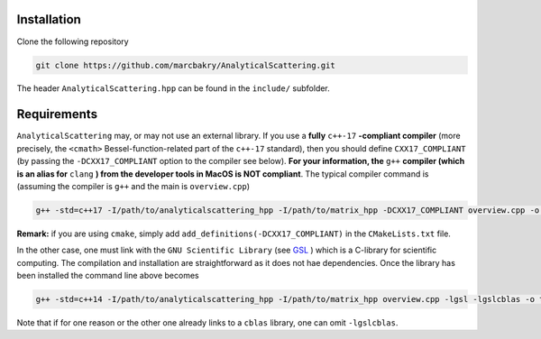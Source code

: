 .. _label-install:

Installation
++++++++++++

Clone the following repository

.. code:: text

    git clone https://github.com/marcbakry/AnalyticalScattering.git

The header ``AnalyticalScattering.hpp`` can be found in the ``include/`` subfolder.


.. _label-requirements:

Requirements
++++++++++++

``AnalyticalScattering`` may, or may not use an external library. If you use a **fully** ``c++-17`` **-compliant compiler** (more precisely, the ``<cmath>`` Bessel-function-related part of the ``c++-17`` standard), then you should define ``CXX17_COMPLIANT`` (by passing the ``-DCXX17_COMPLIANT`` option to the compiler see below). **For your information, the** ``g++`` **compiler (which is an alias for** ``clang`` **) from the developer tools in MacOS is NOT compliant**. The typical compiler command is (assuming the compiler is ``g++`` and the main is ``overview.cpp``)

.. code:: text

    g++ -std=c++17 -I/path/to/analyticalscattering_hpp -I/path/to/matrix_hpp -DCXX17_COMPLIANT overview.cpp -o testAnayticalScattering

**Remark:** if you are using ``cmake``, simply add ``add_definitions(-DCXX17_COMPLIANT)`` in the ``CMakeLists.txt`` file.

In the other case, one must link with the ``GNU Scientific Library`` (see `GSL <https://www.gnu.org/software/gsl/>`_ ) which is a C-library for scientific computing. The compilation and installation are straightforward as it does not hae dependencies. Once the library has been installed the command line above becomes

.. code:: text

    g++ -std=c++14 -I/path/to/analyticalscattering_hpp -I/path/to/matrix_hpp overview.cpp -lgsl -lgslcblas -o testAnayticalScattering

Note that if for one reason or the other one already links to a ``cblas`` library, one can omit ``-lgslcblas``.
